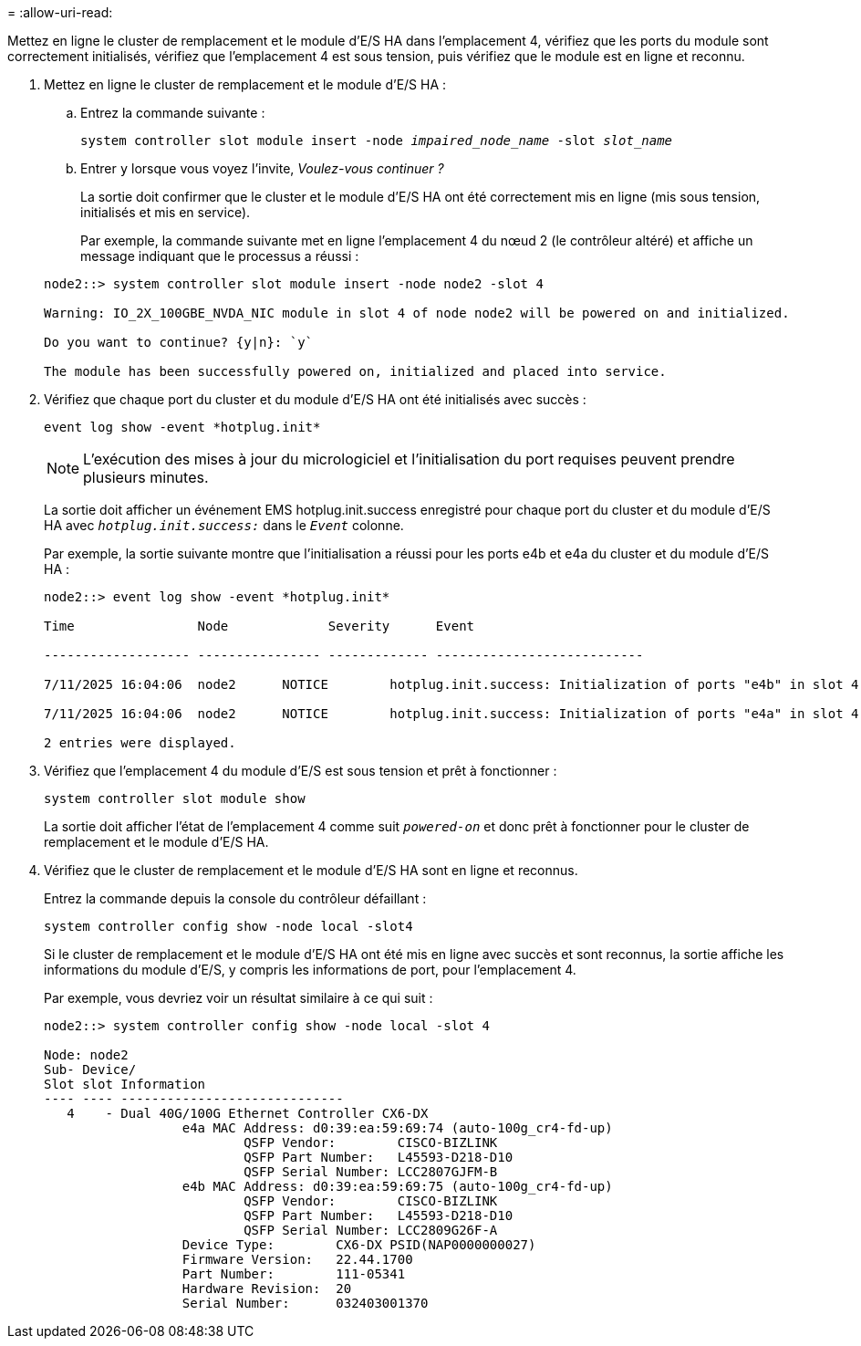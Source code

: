 = 
:allow-uri-read: 


Mettez en ligne le cluster de remplacement et le module d'E/S HA dans l'emplacement 4, vérifiez que les ports du module sont correctement initialisés, vérifiez que l'emplacement 4 est sous tension, puis vérifiez que le module est en ligne et reconnu.

. Mettez en ligne le cluster de remplacement et le module d'E/S HA :
+
.. Entrez la commande suivante :
+
`system controller slot module insert -node _impaired_node_name_ -slot _slot_name_`

.. Entrer `y` lorsque vous voyez l'invite, _Voulez-vous continuer ?_
+
La sortie doit confirmer que le cluster et le module d'E/S HA ont été correctement mis en ligne (mis sous tension, initialisés et mis en service).

+
Par exemple, la commande suivante met en ligne l'emplacement 4 du nœud 2 (le contrôleur altéré) et affiche un message indiquant que le processus a réussi :

+
[listing]
----
node2::> system controller slot module insert -node node2 -slot 4

Warning: IO_2X_100GBE_NVDA_NIC module in slot 4 of node node2 will be powered on and initialized.

Do you want to continue? {y|n}: `y`

The module has been successfully powered on, initialized and placed into service.
----


. Vérifiez que chaque port du cluster et du module d'E/S HA ont été initialisés avec succès :
+
`event log show -event \*hotplug.init*`

+

NOTE: L'exécution des mises à jour du micrologiciel et l'initialisation du port requises peuvent prendre plusieurs minutes.

+
La sortie doit afficher un événement EMS hotplug.init.success enregistré pour chaque port du cluster et du module d'E/S HA avec  `_hotplug.init.success:_` dans le  `_Event_` colonne.

+
Par exemple, la sortie suivante montre que l'initialisation a réussi pour les ports e4b et e4a du cluster et du module d'E/S HA :

+
[listing]
----
node2::> event log show -event *hotplug.init*

Time                Node             Severity      Event

------------------- ---------------- ------------- ---------------------------

7/11/2025 16:04:06  node2      NOTICE        hotplug.init.success: Initialization of ports "e4b" in slot 4 succeeded

7/11/2025 16:04:06  node2      NOTICE        hotplug.init.success: Initialization of ports "e4a" in slot 4 succeeded

2 entries were displayed.
----
. Vérifiez que l'emplacement 4 du module d'E/S est sous tension et prêt à fonctionner :
+
`system controller slot module show`

+
La sortie doit afficher l'état de l'emplacement 4 comme suit  `_powered-on_` et donc prêt à fonctionner pour le cluster de remplacement et le module d'E/S HA.

. Vérifiez que le cluster de remplacement et le module d’E/S HA sont en ligne et reconnus.
+
Entrez la commande depuis la console du contrôleur défaillant :

+
`system controller config show -node local -slot4`

+
Si le cluster de remplacement et le module d'E/S HA ont été mis en ligne avec succès et sont reconnus, la sortie affiche les informations du module d'E/S, y compris les informations de port, pour l'emplacement 4.

+
Par exemple, vous devriez voir un résultat similaire à ce qui suit :

+
[listing]
----
node2::> system controller config show -node local -slot 4

Node: node2
Sub- Device/
Slot slot Information
---- ---- -----------------------------
   4    - Dual 40G/100G Ethernet Controller CX6-DX
                  e4a MAC Address: d0:39:ea:59:69:74 (auto-100g_cr4-fd-up)
                          QSFP Vendor:        CISCO-BIZLINK
                          QSFP Part Number:   L45593-D218-D10
                          QSFP Serial Number: LCC2807GJFM-B
                  e4b MAC Address: d0:39:ea:59:69:75 (auto-100g_cr4-fd-up)
                          QSFP Vendor:        CISCO-BIZLINK
                          QSFP Part Number:   L45593-D218-D10
                          QSFP Serial Number: LCC2809G26F-A
                  Device Type:        CX6-DX PSID(NAP0000000027)
                  Firmware Version:   22.44.1700
                  Part Number:        111-05341
                  Hardware Revision:  20
                  Serial Number:      032403001370
----

